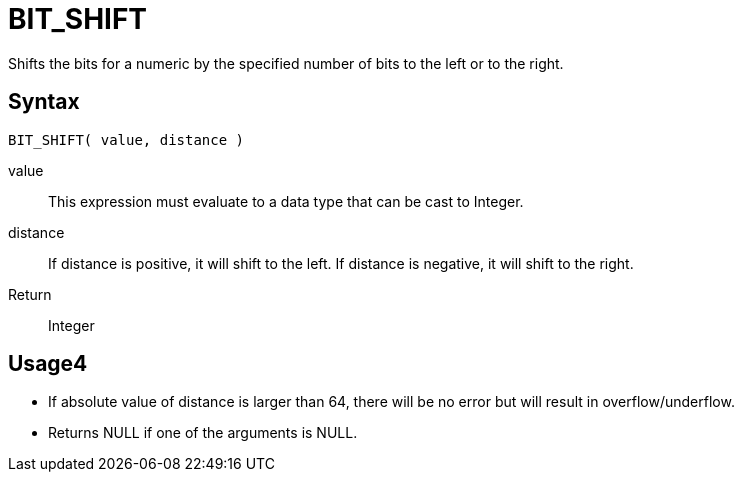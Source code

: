 ////
Licensed to the Apache Software Foundation (ASF) under one
or more contributor license agreements.  See the NOTICE file
distributed with this work for additional information
regarding copyright ownership.  The ASF licenses this file
to you under the Apache License, Version 2.0 (the
"License"); you may not use this file except in compliance
with the License.  You may obtain a copy of the License at
  http://www.apache.org/licenses/LICENSE-2.0
Unless required by applicable law or agreed to in writing,
software distributed under the License is distributed on an
"AS IS" BASIS, WITHOUT WARRANTIES OR CONDITIONS OF ANY
KIND, either express or implied.  See the License for the
specific language governing permissions and limitations
under the License.
////
= BIT_SHIFT 

Shifts the bits for a numeric by the specified number of bits to the left or to the right.

== Syntax
----
BIT_SHIFT( value, distance )
----
value:: This expression must evaluate to a data type that can be cast to Integer.
distance::
If distance is positive, it will shift to the left.
If distance is negative, it will shift to the right.

Return:: Integer

== Usage4

* If absolute value of distance is larger than 64, there will be no error but will result in overflow/underflow.
* Returns NULL if one of the arguments is NULL. 